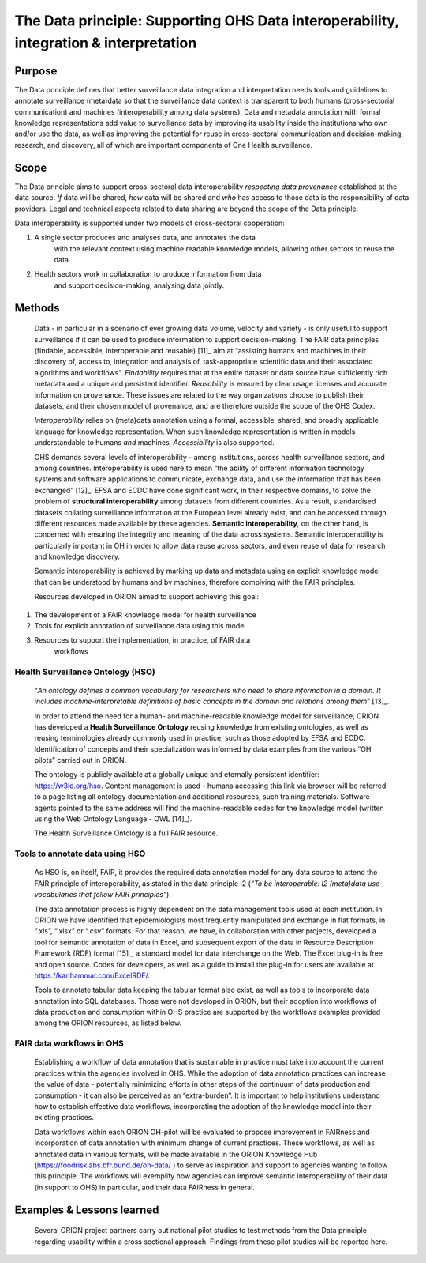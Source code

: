 ======================================================================================
The Data principle: Supporting OHS Data interoperability, integration & interpretation
======================================================================================


Purpose
-------

The Data principle defines that better surveillance data integration and
interpretation needs tools and guidelines to annotate surveillance
(meta)data so that the surveillance data context is transparent to both
humans (cross-sectorial communication) and machines (interoperability
among data systems). Data and metadata annotation with formal knowledge
representations add value to surveillance data by improving its
usability inside the institutions who own and/or use the data, as well
as improving the potential for reuse in cross-sectoral communication and
decision-making, research, and discovery, all of which are important
components of One Health surveillance.

Scope
-----

The Data principle aims to support cross-sectoral data interoperability
*respecting data provenance* established at the data source. *If* data
will be shared, *how* data will be shared and *who* has access to those
data is the responsibility of data providers. Legal and technical
aspects related to data sharing are beyond the scope of the Data
principle.

Data interoperability is supported under two models of cross-sectoral
cooperation:

1) A single sector produces and analyses data, and annotates the data
      with the relevant context using machine readable knowledge models,
      allowing other sectors to reuse the data.

2) Health sectors work in collaboration to produce information from data
      and support decision-making, analysing data jointly.


Methods
-------

   Data - in particular in a scenario of ever growing data volume,
   velocity and variety - is only useful to support surveillance if it
   can be used to produce information to support decision-making. The
   FAIR data principles (findable, accessible, interoperable and
   reusable) [11]_ aim at “assisting humans and machines in their
   discovery of, access to, integration and analysis of,
   task-appropriate scientific data and their associated algorithms and
   workflows”. *Findability* requires that at the entire dataset or data
   source have sufficiently rich metadata and a unique and persistent
   identifier. *Reusability* is ensured by clear usage licenses and
   accurate information on provenance. These issues are related to the
   way organizations choose to publish their datasets, and their chosen
   model of provenance, and are therefore outside the scope of the OHS
   Codex.

   *Interoperability* relies on (meta)data annotation using a formal,
   accessible, shared, and broadly applicable language for knowledge
   representation. When such knowledge representation is written in
   models understandable to humans *and* machines, *Accessibility* is
   also supported.

   OHS demands several levels of interoperability - among institutions,
   across health surveillance sectors, and among countries.
   Interoperability is used here to mean “the ability of different
   information technology systems and software applications to
   communicate, exchange data, and use the information that has been
   exchanged” [12]_. EFSA and ECDC have done significant work, in their
   respective domains, to solve the problem of **structural
   interoperability** among datasets from different countries. As a
   result, standardised datasets collating surveillance information at
   the European level already exist, and can be accessed through
   different resources made available by these agencies. **Semantic
   interoperability**, on the other hand, is concerned with ensuring the
   integrity and meaning of the data across systems. Semantic
   interoperability is particularly important in OH in order to allow
   data reuse across sectors, and even reuse of data for research and
   knowledge discovery.

   Semantic interoperability is achieved by marking up data and metadata
   using an explicit knowledge model that can be understood by humans
   and by machines, therefore complying with the FAIR principles.

   Resources developed in ORION aimed to support achieving this goal:

1) The development of a FAIR knowledge model for health surveillance

2) Tools for explicit annotation of surveillance data using this model

3) Resources to support the implementation, in practice, of FAIR data
      workflows

**Health Surveillance Ontology (HSO)** 
''''''''''''''''''''''''''''''''''''''

   “\ *An ontology defines a common vocabulary for researchers who need
   to share information in a domain. It includes machine-interpretable
   definitions of basic concepts in the domain and relations among
   them*\ ” [13]_.

   In order to attend the need for a human- and machine-readable
   knowledge model for surveillance, ORION has developed a **Health
   Surveillance Ontology** reusing knowledge from existing ontologies,
   as well as reusing terminologies already commonly used in practice,
   such as those adopted by EFSA and ECDC. Identification of concepts
   and their specialization was informed by data examples from the
   various “OH pilots” carried out in ORION.

   The ontology is publicly available at a globally unique and eternally
   persistent identifier: https://w3id.org/hso. Content management is
   used - humans accessing this link via browser will be referred to a
   page listing all ontology documentation and additional resources,
   such training materials. Software agents pointed to the same address
   will find the machine-readable codes for the knowledge model (written
   using the Web Ontology Language - OWL [14]_).

   The Health Surveillance Ontology is a full FAIR resource.

Tools to annotate data using HSO
''''''''''''''''''''''''''''''''

   As HSO is, on itself, FAIR, it provides the required data annotation
   model for any data source to attend the FAIR principle of
   interoperability, as stated in the data principle I2 (*“To be
   interoperable: I2 (meta)data use vocabularies that follow FAIR
   principles”*).

   The data annotation process is highly dependent on the data
   management tools used at each institution. In ORION we have
   identified that epidemiologists most frequently manipulated and
   exchange in flat formats, in “.xls”, “.xlsx” or “.csv” formats. For
   that reason, we have, in collaboration with other projects, developed
   a tool for semantic annotation of data in Excel, and subsequent
   export of the data in Resource Description Framework (RDF)
   format [15]_, a standard model for data interchange on the Web. The
   Excel plug-in is free and open source. Codes for developers, as well
   as a guide to install the plug-in for users are available at
   https://karlhammar.com/ExcelRDF/.

   Tools to annotate tabular data keeping the tabular format also exist,
   as well as tools to incorporate data annotation into SQL databases.
   Those were not developed in ORION, but their adoption into workflows
   of data production and consumption within OHS practice are supported
   by the workflows examples provided among the ORION resources, as
   listed below.

FAIR data workflows in OHS
''''''''''''''''''''''''''

   Establishing a workflow of data annotation that is sustainable in
   practice must take into account the current practices within the
   agencies involved in OHS. While the adoption of data annotation
   practices can increase the value of data - potentially minimizing
   efforts in other steps of the continuum of data production and
   consumption - it can also be perceived as an “extra-burden”. It is
   important to help institutions understand how to establish effective
   data workflows, incorporating the adoption of the knowledge model
   into their existing practices.

   Data workflows within each ORION OH-pilot will be evaluated to
   propose improvement in FAIRness and incorporation of data annotation
   with minimum change of current practices. These workflows, as well as
   annotated data in various formats, will be made available in the
   ORION Knowledge Hub (https://foodrisklabs.bfr.bund.de/oh-data/ ) to
   serve as inspiration and support to agencies wanting to follow this
   principle. The workflows will exemplify how agencies can improve
   semantic interoperability of their data (in support to OHS) in
   particular, and their data FAIRness in general.

   |image2|


Examples & Lessons learned
--------------------------

   Several ORION project partners carry out national pilot studies to
   test methods from the Data principle regarding usability within a
   cross sectional approach. Findings from these pilot studies will be
   reported here.


.. |image2| image:: media/image3.png
   :width: 6.27083in
   :height: 1.97222in
